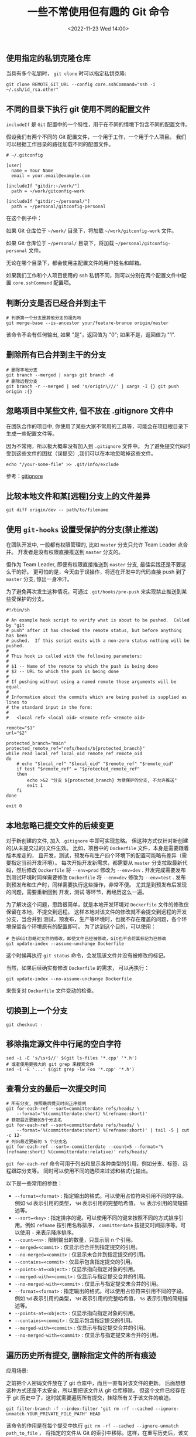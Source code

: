 #+TITLE: 一些不常使用但有趣的 Git 命令
#+KEYWORDS: 珊瑚礁上的程序员, git, git command
#+DATE: <2022-11-23 Wed 14:00>

** 使用指定的私钥克隆仓库

当具有多个私钥时， =git clone= 时可以指定私钥克隆:
#+begin_src shell
  git clone REMOTE_GIT_URL --config core.sshCommand="ssh -i ~/.ssh/id_rsa.other"
#+end_src

** 不同的目录下执行 git 使用不同的配置文件

=includeIf= 是 =Git= 配置中的一个特性，用于在不同的情境下包含不同的配置文件。

假设我们有两个不同的 Git 配置文件，一个用于工作，一个用于个人项目。
我们可以根据工作目录的路径加载不同的配置文件。

#+begin_src shell
  # ~/.gitconfig

  [user]
    name = Your Name
    email = your.email@example.com

  [includeIf "gitdir:~/work/"]
    path = ~/work/gitconfig-work

  [includeIf "gitdir:~/personal/"]
    path = ~/personal/gitconfig-personal
#+end_src

在这个例子中：

如果 Git 仓库位于 =~/work/= 目录下，将加载 =~/work/gitconfig-work= 文件。

如果 Git 仓库位于 =~/personal/= 目录下，将加载 =~/personal/gitconfig-personal= 文件。

无论在哪个目录下，都会使用主配置文件的用户姓名和邮箱。

如果我们工作和个人项目使用的 ssh 私钥不同，则可以分别在两个配置文件中配置 =core.sshCommand= 配置项。

** 判断分支是否已经合并到主干

#+begin_src shell
  # 判断第一个分支是其他分支的祖先吗
  git merge-base --is-ancestor your/feature-brance origin/master
#+end_src

该命令不会有任何输出, 如果 "是"，返回值为 "0"; 如果不是，返回值为 "1".

** 删除所有已合并到主干的分支

#+begin_src shell
  # 删除本地分支
  git branch --merged | xargs git branch -d
  # 删除远程分支
  git branch -r --merged | sed 's/origin\///' | xargs -I {} git push origin :{}
#+end_src

** 忽略项目中某些文件, 但不放在 .gitignore 文件中

在团队合作的项目中, 你使用了某些大家不常用的工具等，可能会在项目根目录下生成一些配置文件等。

因为不常用，所以极大概率没有加入到 =.gitignore= 文件中。
为了避免提交代码时受到这些文件的困扰（误提交）,我们可以在本地忽略掉这些文件。

#+begin_src shell
  echo "/your-some-file" >> .git/info/exclude
#+end_src

参考：[[https://git-scm.com/docs/gitignore][gitignore]]

** 比较本地文件和某[远程]分支上的文件差异

#+begin_src shell
  git diff origin/dev -- path/to/filename
#+end_src

** 使用 =git-hooks= 设置受保护的分支(禁止推送)

在团队开发中, 一般都有权限管理的, 比如 =master= 分支只允许 Team Leader 点合并。
开发者是没有权限直接推送到 =master= 分支的。

但作为 Team Leader, 即便有权限直接推送到 =master= 分支, 最佳实践还是不要这么干的好。
更可怕的是，今天由于误操作，将还在开发中的代码直接 push 到了 =master= 分支, 惊出一身冷汗。

为了避免再次发生这种情况，可通过 =.git/hooks/pre-push= 来实现禁止推送到某些受保护的分支。

#+begin_src shell
  #!/bin/sh

  # An example hook script to verify what is about to be pushed.  Called by "git
  # push" after it has checked the remote status, but before anything has been
  # pushed.  If this script exits with a non-zero status nothing will be pushed.
  #
  # This hook is called with the following parameters:
  #
  # $1 -- Name of the remote to which the push is being done
  # $2 -- URL to which the push is being done
  #
  # If pushing without using a named remote those arguments will be equal.
  #
  # Information about the commits which are being pushed is supplied as lines to
  # the standard input in the form:
  #
  #   <local ref> <local oid> <remote ref> <remote oid>

  remote="$1"
  url="$2"

  protected_branch="main"
  protected_remote_ref="refs/heads/${protected_branch}"
  while read local_ref local_oid remote_ref remote_oid
  do
      # echo "$local_ref" "$local_oid" "$remote_ref" "$remote_oid"
      if test "$remote_ref" = "$protected_remote_ref"
      then
          echo >&2 "分支 ${protected_branch} 为受保护的分支, 不允许推送"
          exit 1
      fi
  done

  exit 0
#+end_src

** 本地忽略已提交文件的后续变更

对于新创建的文件, 加入 =.gitignore= 中即可实现忽略。
但这种方式仅针对新创建的(从未提交过的)文件生效。
比如，项目中的 =Dockerfile= 文件，本身是需要跟着版本库走的，
且开发，测试，预发布和生产四个环境下的配置可能略有差异（需要指定当前开发环境）。
每次开始开发新需求，都需要从 =master= 分支拉取最新代码，然后修改 =Dockerfile= 将 =--env=prod= 修改为 =--env=dev= .
开发完成需要发布到测试环境时同样需要修改 =Dockerfile= 将 =--env=dev= 修改为 =--env=test= .
发布到预发布和生产时，同样需要执行这些操作，非常不便。
尤其是到预发布后发现的问题，需要重新回到 开发，测试 等环节，再经历这么一遍。

为了解决这个问题，思路很简单，就是本地开发环境对 =Dockerfile= 文件的修改仅保留在本地，不提交到远程。
这样本地对该文件的修改就不会提交到远程的开发分支，当合并到 测试，预发布，生产等环境时，也就不存在覆盖的问题，各个环境保留各个环境原有的配置即可。
为了达到这个目的，可以使用：
#+begin_src shell
  # 告诉Git忽略对文件的修改，即使文件已经被修改，Git也不会将其标记为已修改
  git update-index --assume-unchange Dockerfile
#+end_src

这个时候再执行 =git status= 命令，会发现该文件并没有被修改的标记。

当然，如果后续确实有修改 =Dockerfile= 的需求，
可以再执行：
#+begin_src shell
  git update-index --no-assume-unchange Dockerfile
#+end_src
来恢复对 =Dockerfile= 文件变动的检查。

** 切换到上一个分支

#+begin_src shell
  git checkout -
#+end_src

** 移除指定源文件中行尾的空白字符

#+begin_src shell
  sed -i -E 's/\s+$//' $(git ls-files '*.cpp' '*.h')
  # 或者使用更强大的 git grep 来搜索文件
  sed -i -E '...' $(git grep -lw Foo '*.cpp' '*.h')
#+end_src

** 查看分支的最后一次提交时间

#+begin_src shell
  # 所有分支, 按照最后提交时间正序排列
  git for-each-ref --sort=committerdate refs/heads/ \
      --format='%(committerdate:short) %(refname:short)'
  # 获取最近更新的5个分支名
  git for-each-ref --sort=committerdate refs/heads/ \
      --format='%(committerdate:short) %(refname:short)' | tail -5 | cut -c 12-
  # 列出最近更新的 5 个分支名
  git for-each-ref --sort=-committerdate --count=5 --format='%(refname:short) %(committerdate:relative)' refs/heads/
#+end_src

=git for-each-ref= 命令可用于列出和显示各种类型的引用，例如分支、标签、远程跟踪分支等。
同时可以使用不同的选项来过滤和格式化输出。

以下是一些常用的参数：
-  =--format=<format>= : 指定输出的格式。可以使用占位符来引用不同的字段。例如  =%d=  表示引用的类型， =%H=  表示引用的完整哈希值， =%s=  表示引用的简短描述等。
-  =--sort=<key>= : 指定排序的键。可以使用不同的键来按照不同的方式排序引用。例如  =refname=  按引用名称排序， =committerdate=  按提交时间排序等。可以使用  =-=  来表示降序排序。
-  =--count=<n>= : 限制输出的数量，只显示前 n 个引用。
-  =--merged=<commit>= : 仅显示已合并到指定提交的引用。
-  =--no-merged=<commit>= : 仅显示未合并到指定提交的引用。
-  =--contains=<commit>= : 仅显示包含指定提交的引用。
-  =--points-at=<object>= : 仅显示指向指定对象的引用。
-  =--merged-with=<commit>= : 仅显示与指定提交合并的引用。
-  =--no-merged-with=<commit>= : 仅显示与指定提交未合并的引用。
-  =--format=<format>= : 指定输出的格式。可以使用占位符来引用不同的字段。例如  =%d=  表示引用的类型， =%H=  表示引用的完整哈希值， =%s=  表示引用的简短描述等。
-  =--points-at=<object>= : 仅显示指向指定对象的引用。
-  =--contains=<commit>= : 仅显示包含指定提交的引用。
-  =--merged-with=<commit>= : 仅显示与指定提交合并的引用。
-  =--no-merged-with=<commit>= : 仅显示与指定提交未合并的引用。

** 遍历历史所有提交, 删除指定文件的所有痕迹

应用场景:

之前把个人密码文件放在了 git 仓库中，而且一直有对该文件的更新。
后面想想这种方式还是不太安全，所以要把该文件从 git 仓库移除。
但这个文件已经存在于 git 历史中了，这时就需要遍历所有提交，抹除所有关于该文件的痕迹。

#+begin_src shell
  git filter-branch -f --index-filter 'git rm -rf --cached --ignore-unmatch YOUR_PRIVATE_FILE_PATH' HEAD
#+end_src

该命令的作用是在每个提交中执行  =git rm -rf --cached --ignore-unmatch path_to_file= ，
将指定的文件从 Git 的索引中移除。这样，在重写历史后，该文件将不再存在于 Git 的历史记录中。

注意， =git filter-branch= 是一个强大而危险的命令，它会重写 Git 的历史记录。
在使用该命令之前，请务必备份你的代码库，并确保你了解该命令的影响和风险。

** 遍历历史所有提交, 修改提交人的姓名和邮箱

应用场景:

更换了邮箱地址, 想把 git 历史提交记录中的邮箱地址变更为新的邮箱地址。

#+begin_src shell
  git filter-branch --env-filter '
  OLD_EMAIL="旧的邮箱地址"
  CORRECT_NAME="正确的作者名字"
  CORRECT_EMAIL="正确的邮箱地址"
  if [ "$GIT_COMMITTER_EMAIL" = "$OLD_EMAIL" ]; then
      export GIT_COMMITTER_NAME="$CORRECT_NAME"
      export GIT_COMMITTER_EMAIL="$CORRECT_EMAIL"
  fi
  if [ "$GIT_AUTHOR_EMAIL" = "$OLD_EMAIL" ]; then
      export GIT_AUTHOR_NAME="$CORRECT_NAME"
      export GIT_AUTHOR_EMAIL="$CORRECT_EMAIL"
  fi
  ' --tag-name-filter cat -- --branches --tags
#+end_src

该命令会遍历历史提交，检查每个提交的作者信息。
如果发现与 =OLD_EMAIL= 匹配的邮箱地址，就会将作者信息替换为 =CORRECT_NAME= 和 =CORRECT_EMAIL= 。
通过设置环境变量，将正确的作者信息应用于每个匹配的提交。

注意， =git filter-branch= 是一个强大而危险的命令，它会重写 Git 的历史记录。
在使用该命令之前，请务必备份你的代码库，并确保你了解该命令的影响和风险。
